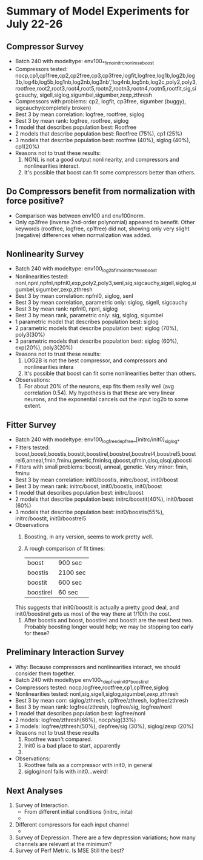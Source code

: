 * Summary of Model Experiments for July 22-26   
** Compressor Survey
   - Batch 240 with modeltype: env100_*_firno_initrc_nonl_mse_boost
   - Compressors tested: nocp,cp1,cp1free,cp2,cp2free,cp3,cp3free,logfit,logfree,log1b,log2b,log3b,log4b,log5b,log1nb,log2nb,log3nb','log4nb,log5nb,log2c,poly2,poly3,rootfree,root2,root3,root4,root5,rootn2,rootn3,rootn4,rootn5,rootfit,sig,sigcauchy, sigell,siglog,sigumbel,sigumber,zexp,zthresh
   - Compressors with problems: cp2, logfit, cp3free, sigumber (buggy), sigcauchy(completely broken)
   - Best 3 by mean correlation: logfree, rootfree, siglog
   - Best 3 by mean rank: logfree, rootfree, siglog
   - 1 model that describes population best: Rootfree
   - 2 models that describe population best: Rootfree (75%), cp1 (25%)
   - 3 models that describe population best: rootfree (40%), siglog (40%), cp1(20%)
   - Reasons not to trust these results:
     1. NONL is not a good output nonlinearity, and compressors and nonlinearities interact. 
     2. It's possible that boost can fit some compressors better than others. 
** Do Compressors benefit from normalization with force positive?
   - Comparison was between env100 and env100norm.
   - Only cp3free (inverse 2nd-order polynomial) appeared to benefit. Other keywords (rootfree, logfree, cp1free) did not, showing only very slight (negative) differences when normalization was added. 
** Nonlinearity Survey
   - Batch 240 with modeltype: env100_log2b_firno_initrc_*_mse_boost
   - Nonlinearities tested: nonl,npnl,npfnl,npfnl0,exp,poly2,poly3,senl,sig,sigcauchy,sigell,siglog,sigumbel,sigumber,zexp,zthresh
   - Best 3 by mean correlation: npfnl0, siglog, senl
   - Best 3 by mean correlation, parametric only: siglog, sigell, sigcauchy
   - Best 3 by mean rank: npfnl0, npnl, siglog
   - Best 3 by mean rank, parametric only: sig, siglog, sigumbel   
   - 1 parametric model that describes population best: siglog
   - 2 parametric models that describe population best: siglog (70%), poly3(30%)
   - 3 parametric models that describe population best: siglog (60%), exp(20%), poly3(20%)
   - Reasons not to trust these results:
     1. LOG2B is not the best compressor, and compressors and nonlinearities intera
     2. It's possible that boost can fit some nonlinearities better than others. 
   - Observations: 
     1. For about 20% of the neurons, exp fits them really well (avg correlation 0.54). My hypothesis is that these are very linear neurons, and the exponential cancels out the input log2b to some extent. 
** Fitter Survey 
   - Batch 240 with modeltype: env100_logfree_depfree_[initrc/init0]_siglog_*
   - Fitters tested: boost,boosti,boostis,boostit,boostirel,boostrel,boostrel4,boostrel5,boostrel6,anneal,fmin,fminu,genetic,fminlsq,qboost,qfmin,qlsq,qlsqi,qboosti
   - Fitters with small problems: boosti, anneal, genetic. Very minor: fmin, fminu
   - Best 3 by mean correlation: init0/boostis, initrc/boost, init0/boost
   - Best 3 by mean rank: initrc/boost, init0/boostis, init0/boost
   - 1 model that describes population best: initrc/boost
   - 2 models that describe population best: initrc/boostit(40%), init0/boost (60%) 
   - 3 models that describe population best: init0/boostis(55%), initrc/boostit, init0/boostrel5
   - Observations
     1. Boosting, in any version, seems to work pretty well. 
     2. A rough comparison of fit times:

        | boost     | 900 sec  |
        | boostis   | 2100 sec |
        | boostit   | 600 sec  |
        | boostirel | 60 sec   |

	This suggests that init0/boostit is actually a pretty good deal, and init0/boostirel gets us most of the way there at 1/10th the cost.
     3. After boostis and boost, boostirel and boostit are the next best two. Probably boosting longer would help; we may be stopping too early for these?     

** Preliminary Interaction Survey
   - Why: Because compressors and nonlinearities interact, we should consider them together. 
   - Batch 240 with modeltype env100_*_depfree_init0_*_boostirel
   - Compressors tested: nocp,logfree,rootfree,cp1,cp1free,siglog
   - Nonlinearities tested: nonl,sig,sigell,siglog,sigumbel,zexp,zthresh
   - Best 3 by mean corr: siglog/zthresh, cp1free/zthresh, logfree/zthresh
   - Best 3 by mean rank: logfree/zthresh, logfree/sig, logfree/nonl
   - 1 model that describes population best: logfree/nonl
   - 2 models: logfree/zthresh(66%), nocp/sig(33%)
   - 3 models: logfree/zthresh(50%), depfree/sig (30%), siglog/zexp (20%)
   - Reasons not to trust these results
     1) Rootfree wasn't compared.
     2) Init0 is a bad place to start, apparently
     3) 
   - Observations:
     1) Rootfree fails as a compressor with init0, in general
     2) siglog/nonl fails with init0...weird! 


** Next Analyses
   1. Survey of Interaction.
      - From different initial conditions (initrc, inita)
      - 
   2. Different compressors for each input channel
      - 
   3. Survey of Depression. There are a few depression variations; how many channels are relevant at the minimum?
   4. Survey of Perf Metric. Is MSE Still the best?
